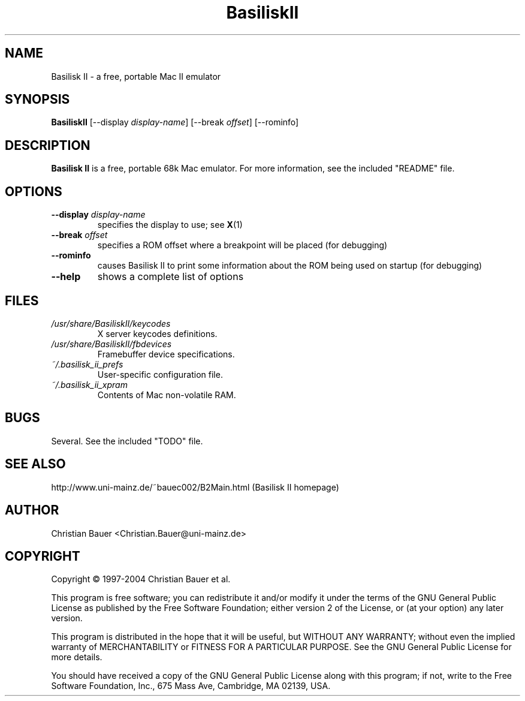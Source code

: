 .TH BasiliskII 1 "January, 2002"
.SH NAME
Basilisk II \- a free, portable Mac II emulator
.SH SYNOPSIS
.B BasiliskII
[\-\-display
.IR display-name ]
[\-\-break
.IR offset ]
[\-\-rominfo]
.SH DESCRIPTION
.B Basilisk II
is a free, portable 68k Mac emulator. For more information, see the included
"README" file.
.SH OPTIONS
.TP
.BI "\-\-display " display-name
specifies the display to use; see
.BR X (1)
.TP
.BI "\-\-break " offset
specifies a ROM offset where a breakpoint will be placed (for debugging)
.TP
.B \-\-rominfo
causes Basilisk II to print some information about the ROM being used on
startup (for debugging)
.TP
.B \-\-help
shows a complete list of options
.SH FILES
.TP
.I /usr/share/BasiliskII/keycodes
X server keycodes definitions.
.TP
.I /usr/share/BasiliskII/fbdevices
Framebuffer device specifications.
.TP
.I ~/.basilisk_ii_prefs
User-specific configuration file.
.TP
.I ~/.basilisk_ii_xpram
Contents of Mac non-volatile RAM.
.SH BUGS
Several. See the included "TODO" file.
.SH SEE ALSO
http://www.uni-mainz.de/~bauec002/B2Main.html (Basilisk II homepage)
.SH AUTHOR
Christian Bauer <Christian.Bauer@uni-mainz.de>
.SH COPYRIGHT
Copyright \(co 1997-2004 Christian Bauer et al.

This program is free software; you can redistribute it and/or modify
it under the terms of the GNU General Public License as published by
the Free Software Foundation; either version 2 of the License, or
(at your option) any later version.

This program is distributed in the hope that it will be useful,
but WITHOUT ANY WARRANTY; without even the implied warranty of
MERCHANTABILITY or FITNESS FOR A PARTICULAR PURPOSE.  See the
GNU General Public License for more details.

You should have received a copy of the GNU General Public License
along with this program; if not, write to the Free Software
Foundation, Inc., 675 Mass Ave, Cambridge, MA 02139, USA.
